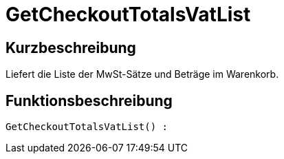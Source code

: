 = GetCheckoutTotalsVatList
:lang: de
:keywords: GetCheckoutTotalsVatList
:position: 10384

//  auto generated content Thu, 06 Jul 2017 00:03:52 +0200
== Kurzbeschreibung

Liefert die Liste der MwSt-Sätze und Beträge im Warenkorb.

== Funktionsbeschreibung

[source,plenty]
----

GetCheckoutTotalsVatList() :

----

